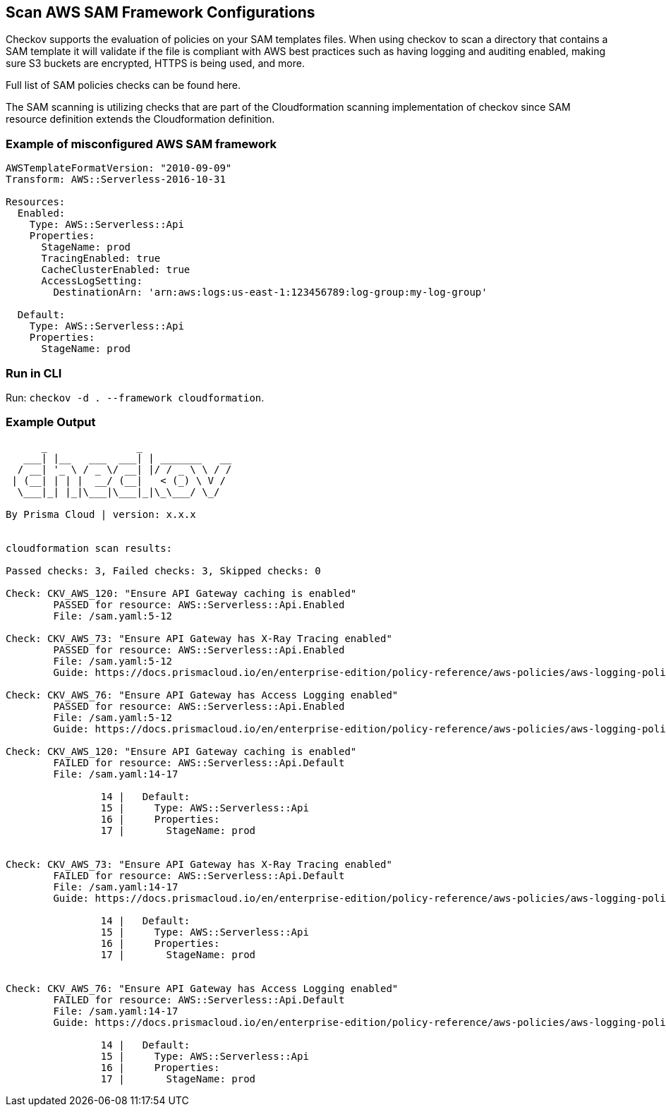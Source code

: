 == Scan AWS SAM Framework Configurations

Checkov supports the evaluation of policies on your SAM templates files. When using checkov to scan a directory that contains a SAM template it will validate if the file is compliant with AWS best practices such as having logging and auditing enabled, making sure S3 buckets are encrypted, HTTPS is being used, and more.

Full list of SAM policies checks can be found here. 
//TODO Add ref lin to the above policies.

The SAM scanning is utilizing checks that are part of the Cloudformation scanning implementation of checkov since SAM resource definition extends the Cloudformation definition.

=== Example of misconfigured AWS SAM framework

[source,yaml]
----
AWSTemplateFormatVersion: "2010-09-09"
Transform: AWS::Serverless-2016-10-31
​
Resources:
  Enabled:
    Type: AWS::Serverless::Api
    Properties:
      StageName: prod
      TracingEnabled: true
      CacheClusterEnabled: true
      AccessLogSetting:
        DestinationArn: 'arn:aws:logs:us-east-1:123456789:log-group:my-log-group'
​
  Default:
    Type: AWS::Serverless::Api
    Properties:
      StageName: prod
----

=== Run in CLI

Run: `checkov -d . --framework cloudformation`.

=== Example Output

[source,yaml]
----

      _               _              
   ___| |__   ___  ___| | _______   __
  / __| '_ \ / _ \/ __| |/ / _ \ \ / /
 | (__| | | |  __/ (__|   < (_) \ V / 
  \___|_| |_|\___|\___|_|\_\___/ \_/  
                                      
By Prisma Cloud | version: x.x.x 


cloudformation scan results:

Passed checks: 3, Failed checks: 3, Skipped checks: 0

Check: CKV_AWS_120: "Ensure API Gateway caching is enabled"
	PASSED for resource: AWS::Serverless::Api.Enabled
	File: /sam.yaml:5-12

Check: CKV_AWS_73: "Ensure API Gateway has X-Ray Tracing enabled"
	PASSED for resource: AWS::Serverless::Api.Enabled
	File: /sam.yaml:5-12
	Guide: https://docs.prismacloud.io/en/enterprise-edition/policy-reference/aws-policies/aws-logging-policies/logging-15

Check: CKV_AWS_76: "Ensure API Gateway has Access Logging enabled"
	PASSED for resource: AWS::Serverless::Api.Enabled
	File: /sam.yaml:5-12
	Guide: https://docs.prismacloud.io/en/enterprise-edition/policy-reference/aws-policies/aws-logging-policies/logging-17

Check: CKV_AWS_120: "Ensure API Gateway caching is enabled"
	FAILED for resource: AWS::Serverless::Api.Default
	File: /sam.yaml:14-17

		14 |   Default:
		15 |     Type: AWS::Serverless::Api
		16 |     Properties:
		17 |       StageName: prod


Check: CKV_AWS_73: "Ensure API Gateway has X-Ray Tracing enabled"
	FAILED for resource: AWS::Serverless::Api.Default
	File: /sam.yaml:14-17
	Guide: https://docs.prismacloud.io/en/enterprise-edition/policy-reference/aws-policies/aws-logging-policies/logging-15

		14 |   Default:
		15 |     Type: AWS::Serverless::Api
		16 |     Properties:
		17 |       StageName: prod


Check: CKV_AWS_76: "Ensure API Gateway has Access Logging enabled"
	FAILED for resource: AWS::Serverless::Api.Default
	File: /sam.yaml:14-17
	Guide: https://docs.prismacloud.io/en/enterprise-edition/policy-reference/aws-policies/aws-logging-policies/logging-17

		14 |   Default:
		15 |     Type: AWS::Serverless::Api
		16 |     Properties:
		17 |       StageName: prod
----